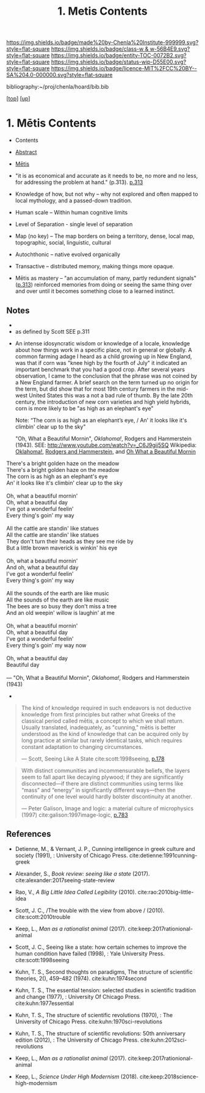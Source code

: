 #   -*- mode: org; fill-column: 60 -*-
#+STARTUP: showall
#+TITLE:   1. Metis Contents
#+LINK: lib   ~/proj/chenla/hoard/lib/ 
#+LINK: bib   ~/proj/chenla/hoard/bib.bib
#+LINK: pdf   pdfview:~/proj/chenla/hoard/lib/

[[https://img.shields.io/badge/made%20by-Chenla%20Institute-999999.svg?style=flat-square]] 
[[https://img.shields.io/badge/class-w & w-56B4E9.svg?style=flat-square]]
[[https://img.shields.io/badge/entity-TOC-0072B2.svg?style=flat-square]]
[[https://img.shields.io/badge/status-wip-D55E00.svg?style=flat-square]]
[[https://img.shields.io/badge/licence-MIT%2FCC%20BY--SA%204.0-000000.svg?style=flat-square]]

bibliography:~/proj/chenla/hoard/bib.bib

[[[../../index.org][top]]] [[[../index.org][up]]]

* 1. Mētis Contents
:PROPERTIES:
:CUSTOM_ID:
:Name:     /home/deerpig/proj/chenla/warp/01/01/01/index.org
:Created:  2018-05-26T09:17@Prek Leap (11.642600N-104.919210W)
:ID:       af9c5a0c-e79e-46e0-8e37-08aa3f42b486
:VER:      580573127.183619895
:GEO:      48P-491193-1287029-15
:BXID:     proj:PMK0-6440
:Class:    primer
:Entity:   toc
:Status:   wip
:Licence:  MIT/CC BY-SA 4.0
:END:

  - Contents
  - [[./abstract.org][Abstract]]
  - [[./ww-definintion.org][Mētis]]

  - "it is as economical and accurate as it needs to be,
    no more and no less, for addressing the problem at
    hand." (p.313). [[pdfview:~/proj/chenla/hoard/lib/scott:1998seeing.pdf::329][p.313]]
  - Knowledge of how, but not why -- why not explored and
    often mapped to local mythology, and a passed-down tradition. 
  - Human scale  -- Within human cognitive limits
  - Level of Separation - single level of separation
  - Map (no key) -- The map borders on being a territory,  
    dense, local map, topographic, social, linguistic, cultural
  - Autochthonic -- native evolved organically
  - Transactive  -- distributed memory, making things
    more opaque.
  - Mētis as mastery -- "an accumulation of many, partly
    redundent signals" ([[pdfview:~/proj/chenla/hoard/lib/scott:1998seeing.pdf::329][p.313]]) reinforced memories from
    doing or seeing the same thing over and over until it
    becomes something close to a learned instinct.


** Notes
  -
  - as defined by Scott SEE p.311



  - An intense idosyncratic wisdom or knowledge of a
    locale, knowledge about how things work in a specific
    place, not in general or globally.  A common farming
    adage I heard as a child growing up in New England,
    was that if corn was "knee high by the fourth of
    July" it indicated an important benchmark that you
    had a good crop.  After several years observation, I
    came to the conclusion that the phrase was not coined
    by a New England farmer.  A brief search on the term
    turned up no origin for the term, but did show that
    for most 19th century farmers in the mid-west United
    States this was a not a bad rule of thumb.  By the
    late 20th century, the introduction of new corn
    varieties and high yield hybrids, corn is more likely
    to be "as high as an elephant's eye"

       Note: “The corn is as high as an elephant’s eye, /
               An' it looks like it's climbin' clear up to the sky"

       "Oh, What a Beautiful Mornin", /Oklahoma!/, Rodgers
       and Hammerstein (1943).  
       SEE: 
       http://www.youtube.com/watch?v=_C6J9gij5SQ
       Wikipedia:  [[https://en.wikipedia.org/wiki/Oklahoma!][Oklahoma!]], [[https://en.wikipedia.org/wiki/Rodgers_and_Hammerstein][Rodgers and Hammerstein]], and
       [[https://en.wikipedia.org/wiki/Oh,_What_a_Beautiful_Mornin%27][Oh What a Beautiful Mornin]]

#+begin_verse
There's a bright golden haze on the meadow
There's a bright golden haze on the meadow
The corn is as high as an elephant's eye
An' it looks like it's climbin' clear up to the sky

Oh, what a beautiful mornin'
Oh, what a beautiful day
I've got a wonderful feelin'
Every thing's goin' my way

All the cattle are standin' like statues
All the cattle are standin' like statues
They don't turn their heads as they see me ride by
But a little brown maverick is winkin' his eye

Oh, what a beautiful mornin'
And oh, what a beautiful day
I've got a wonderful feelin'
Every thing's goin' my way

All the sounds of the earth are like music
All the sounds of the earth are like music
The bees are so busy they don't miss a tree
And an old weepin' willow is laughin' at me

Oh, what a beautiful mornin'
Oh, what a beautiful day
I've got a wonderful feelin'
Every thing's goin' my way now

Oh, what a beautiful day
Beautiful day

— "Oh, What a Beautiful Mornin", /Oklahoma!/, Rodgers and Hammerstein (1943)
#+end_verse



     - 
#+begin_quote
The kind of knowledge required in such endeavors is not
deductive knowledge from first principles but rather what
Greeks of the classical period called mētis, a concept to
which we shall return. Usually translated, inadequately, as
"cunning," mētis is better understood as the kind of
knowledge that can be acquired only by long practice at
similar but rarely identical tasks, which requires constant
adaptation to changing circumstances.

— Scott, Seeing Like A State 
  cite:scott:1998seeing, [[pdfview:~/proj/chenla/hoard/lib/scott:1998seeing.pdf::177][p.178]]
#+end_quote


#+begin_quote
With distinct communities and incommensurable beliefs, the
layers seem to fall apart like decaying plywood; if they are
significantly disconnected—if there are distinct communities
using terms like “mass” and “energy” in significantly
different ways—then the continuity of one level would hardly
bolster discontinuity at another.

— Peter Galison, Image and logic: a material culture of
  microphysics (1997)
  cite:galison:1997image-logic, [[pdf:galison:1997image-logic.pdf::404][p.783]]
#+end_quote


** References

  - Detienne, M., & Vernant, J. P., Cunning intelligence in
    greek culture and society (1991), : University of
    Chicago Press.
    cite:detienne:1991cunning-greek 
  - Alexander, S., /Book review: seeing like a state/ (2017).
    cite:alexander:2017seeing-state-review 
  - Rao, V., /A Big Little Idea Called Legibility/ (2010).
    cite:rao:2010big-little-idea 
  - Scott, J. C., /The trouble with the view from above / (2010).
    cite:scott:2010trouble 
  - Keep, L., /Man as a rationalist animal/ (2017).
    cite:keep:2017rationional-animal 
  - Scott, J. C., Seeing like a state: how certain schemes
    to improve the human condition have failed (1998), :
    Yale University Press.
    cite:scott:1998seeing 


  - Kuhn, T. S., Second thoughts on paradigms, The structure
    of scientific theories, 2(), 459–482 (1974).
    cite:kuhn:1974second
  - Kuhn, T. S., The essential tension: selected studies in
    scientific tradition and change (1977), : University Of
    Chicago Press.
    cite:kuhn:1977essential
  - Kuhn, T. S., The structure of scientific revolutions
    (1970), : The University of Chicago Press.
    cite:kuhn:1970sci-revolutions
  - Kuhn, T. S., The structure of scientific revolutions:
    50th anniversary edition (2012), : The University of
    Chicago Press.
    cite:kuhn:2012sci-revolutions

  - Keep, L., /Man as a rationalist animal/ (2017).
    cite:keep:2017rationional-animal 
  - Keep, L., /Science Under High Modernism/ (2018).
    cite:keep:2018science-high-modernism
